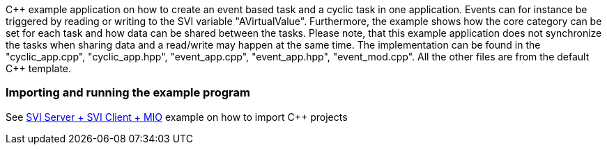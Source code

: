 C{plus}{plus} example application on how to create an event based task and a cyclic task in one application. Events can for instance be triggered by reading or writing to the SVI variable "AVirtualValue". Furthermore, the example shows how the core category can be set for each task and how data can be shared between the tasks. Please note, that this example application does not synchronize the tasks when sharing data and a read/write may happen at the same time. The implementation can be found in the "cyclic_app.cpp", "cyclic_app.hpp", "event_app.cpp", "event_app.hpp", "event_mod.cpp". All the other files are from the default C{plus}{plus} template. 

=== Importing and running the example program

:uri-import-cpp: https://github.com/bachmann-m200/howto/tree/master/cpp/SVI%20Server%20%2B%20SVI%20Client%20%2B%20MIO

See {uri-import-cpp}[SVI Server + SVI Client + MIO] example on how to import C++ projects
